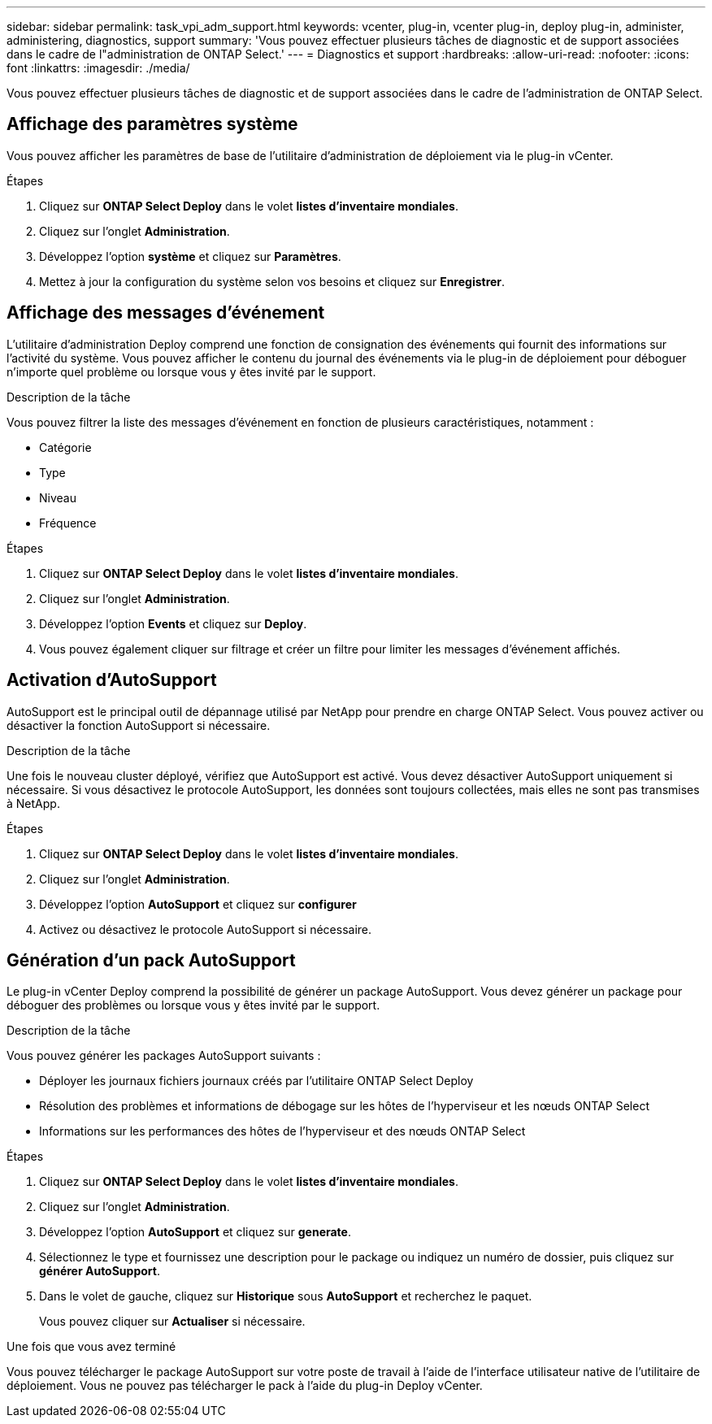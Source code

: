 ---
sidebar: sidebar 
permalink: task_vpi_adm_support.html 
keywords: vcenter, plug-in, vcenter plug-in, deploy plug-in, administer, administering, diagnostics, support 
summary: 'Vous pouvez effectuer plusieurs tâches de diagnostic et de support associées dans le cadre de l"administration de ONTAP Select.' 
---
= Diagnostics et support
:hardbreaks:
:allow-uri-read: 
:nofooter: 
:icons: font
:linkattrs: 
:imagesdir: ./media/


[role="lead"]
Vous pouvez effectuer plusieurs tâches de diagnostic et de support associées dans le cadre de l'administration de ONTAP Select.



== Affichage des paramètres système

Vous pouvez afficher les paramètres de base de l'utilitaire d'administration de déploiement via le plug-in vCenter.

.Étapes
. Cliquez sur *ONTAP Select Deploy* dans le volet *listes d'inventaire mondiales*.
. Cliquez sur l'onglet *Administration*.
. Développez l'option *système* et cliquez sur *Paramètres*.
. Mettez à jour la configuration du système selon vos besoins et cliquez sur *Enregistrer*.




== Affichage des messages d'événement

L'utilitaire d'administration Deploy comprend une fonction de consignation des événements qui fournit des informations sur l'activité du système. Vous pouvez afficher le contenu du journal des événements via le plug-in de déploiement pour déboguer n'importe quel problème ou lorsque vous y êtes invité par le support.

.Description de la tâche
Vous pouvez filtrer la liste des messages d'événement en fonction de plusieurs caractéristiques, notamment :

* Catégorie
* Type
* Niveau
* Fréquence


.Étapes
. Cliquez sur *ONTAP Select Deploy* dans le volet *listes d'inventaire mondiales*.
. Cliquez sur l'onglet *Administration*.
. Développez l'option *Events* et cliquez sur *Deploy*.
. Vous pouvez également cliquer sur filtrage et créer un filtre pour limiter les messages d'événement affichés.




== Activation d'AutoSupport

AutoSupport est le principal outil de dépannage utilisé par NetApp pour prendre en charge ONTAP Select. Vous pouvez activer ou désactiver la fonction AutoSupport si nécessaire.

.Description de la tâche
Une fois le nouveau cluster déployé, vérifiez que AutoSupport est activé. Vous devez désactiver AutoSupport uniquement si nécessaire. Si vous désactivez le protocole AutoSupport, les données sont toujours collectées, mais elles ne sont pas transmises à NetApp.

.Étapes
. Cliquez sur *ONTAP Select Deploy* dans le volet *listes d'inventaire mondiales*.
. Cliquez sur l'onglet *Administration*.
. Développez l'option *AutoSupport* et cliquez sur *configurer*
. Activez ou désactivez le protocole AutoSupport si nécessaire.




== Génération d'un pack AutoSupport

Le plug-in vCenter Deploy comprend la possibilité de générer un package AutoSupport. Vous devez générer un package pour déboguer des problèmes ou lorsque vous y êtes invité par le support.

.Description de la tâche
Vous pouvez générer les packages AutoSupport suivants :

* Déployer les journaux fichiers journaux créés par l'utilitaire ONTAP Select Deploy
* Résolution des problèmes et informations de débogage sur les hôtes de l'hyperviseur et les nœuds ONTAP Select
* Informations sur les performances des hôtes de l'hyperviseur et des nœuds ONTAP Select


.Étapes
. Cliquez sur *ONTAP Select Deploy* dans le volet *listes d'inventaire mondiales*.
. Cliquez sur l'onglet *Administration*.
. Développez l'option *AutoSupport* et cliquez sur *generate*.
. Sélectionnez le type et fournissez une description pour le package ou indiquez un numéro de dossier, puis cliquez sur *générer AutoSupport*.
. Dans le volet de gauche, cliquez sur *Historique* sous *AutoSupport* et recherchez le paquet.
+
Vous pouvez cliquer sur *Actualiser* si nécessaire.



.Une fois que vous avez terminé
Vous pouvez télécharger le package AutoSupport sur votre poste de travail à l'aide de l'interface utilisateur native de l'utilitaire de déploiement. Vous ne pouvez pas télécharger le pack à l'aide du plug-in Deploy vCenter.

